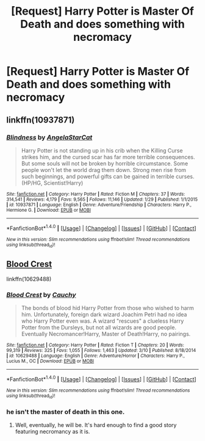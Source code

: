 #+TITLE: [Request] Harry Potter is Master Of Death and does something with necromacy

* [Request] Harry Potter is Master Of Death and does something with necromacy
:PROPERTIES:
:Author: UndergroundNerd
:Score: 9
:DateUnix: 1522460151.0
:DateShort: 2018-Mar-31
:FlairText: Request
:END:

** linkffn(10937871)
:PROPERTIES:
:Author: pumpkinsouptroupe
:Score: 2
:DateUnix: 1522497498.0
:DateShort: 2018-Mar-31
:END:

*** [[http://www.fanfiction.net/s/10937871/1/][*/Blindness/*]] by [[https://www.fanfiction.net/u/717542/AngelaStarCat][/AngelaStarCat/]]

#+begin_quote
  Harry Potter is not standing up in his crib when the Killing Curse strikes him, and the cursed scar has far more terrible consequences. But some souls will not be broken by horrible circumstance. Some people won't let the world drag them down. Strong men rise from such beginnings, and powerful gifts can be gained in terrible curses. (HP/HG, Scientist!Harry)
#+end_quote

^{/Site/: [[http://www.fanfiction.net/][fanfiction.net]] *|* /Category/: Harry Potter *|* /Rated/: Fiction M *|* /Chapters/: 37 *|* /Words/: 314,541 *|* /Reviews/: 4,179 *|* /Favs/: 9,565 *|* /Follows/: 11,146 *|* /Updated/: 1/29 *|* /Published/: 1/1/2015 *|* /id/: 10937871 *|* /Language/: English *|* /Genre/: Adventure/Friendship *|* /Characters/: Harry P., Hermione G. *|* /Download/: [[http://www.ff2ebook.com/old/ffn-bot/index.php?id=10937871&source=ff&filetype=epub][EPUB]] or [[http://www.ff2ebook.com/old/ffn-bot/index.php?id=10937871&source=ff&filetype=mobi][MOBI]]}

--------------

*FanfictionBot*^{1.4.0} *|* [[[https://github.com/tusing/reddit-ffn-bot/wiki/Usage][Usage]]] | [[[https://github.com/tusing/reddit-ffn-bot/wiki/Changelog][Changelog]]] | [[[https://github.com/tusing/reddit-ffn-bot/issues/][Issues]]] | [[[https://github.com/tusing/reddit-ffn-bot/][GitHub]]] | [[[https://www.reddit.com/message/compose?to=tusing][Contact]]]

^{/New in this version: Slim recommendations using/ ffnbot!slim! /Thread recommendations using/ linksub(thread_id)!}
:PROPERTIES:
:Author: FanfictionBot
:Score: 1
:DateUnix: 1522497506.0
:DateShort: 2018-Mar-31
:END:


** [[https://www.fanfiction.net/s/10629488/1/Blood-Crest][Blood Crest]]

linkffn(10629488)
:PROPERTIES:
:Score: 2
:DateUnix: 1522461182.0
:DateShort: 2018-Mar-31
:END:

*** [[http://www.fanfiction.net/s/10629488/1/][*/Blood Crest/*]] by [[https://www.fanfiction.net/u/3712368/Cauchy][/Cauchy/]]

#+begin_quote
  The bonds of blood hid Harry Potter from those who wished to harm him. Unfortunately, foreign dark wizard Joachim Petri had no idea who Harry Potter even was. A wizard "rescues" a clueless Harry Potter from the Dursleys, but not all wizards are good people. Eventually Necromancer!Harry, Master of Death!Harry, no pairings.
#+end_quote

^{/Site/: [[http://www.fanfiction.net/][fanfiction.net]] *|* /Category/: Harry Potter *|* /Rated/: Fiction T *|* /Chapters/: 20 *|* /Words/: 99,319 *|* /Reviews/: 325 *|* /Favs/: 1,055 *|* /Follows/: 1,463 *|* /Updated/: 3/10 *|* /Published/: 8/18/2014 *|* /id/: 10629488 *|* /Language/: English *|* /Genre/: Adventure/Horror *|* /Characters/: Harry P., Lucius M., OC *|* /Download/: [[http://www.ff2ebook.com/old/ffn-bot/index.php?id=10629488&source=ff&filetype=epub][EPUB]] or [[http://www.ff2ebook.com/old/ffn-bot/index.php?id=10629488&source=ff&filetype=mobi][MOBI]]}

--------------

*FanfictionBot*^{1.4.0} *|* [[[https://github.com/tusing/reddit-ffn-bot/wiki/Usage][Usage]]] | [[[https://github.com/tusing/reddit-ffn-bot/wiki/Changelog][Changelog]]] | [[[https://github.com/tusing/reddit-ffn-bot/issues/][Issues]]] | [[[https://github.com/tusing/reddit-ffn-bot/][GitHub]]] | [[[https://www.reddit.com/message/compose?to=tusing][Contact]]]

^{/New in this version: Slim recommendations using/ ffnbot!slim! /Thread recommendations using/ linksub(thread_id)!}
:PROPERTIES:
:Author: FanfictionBot
:Score: 1
:DateUnix: 1522461191.0
:DateShort: 2018-Mar-31
:END:


*** he isn't the master of death in this one.
:PROPERTIES:
:Score: 1
:DateUnix: 1522489193.0
:DateShort: 2018-Mar-31
:END:

**** Well, eventually, he will be. It's hard enough to find a good story featuring necromancy as it is.
:PROPERTIES:
:Score: 4
:DateUnix: 1522489399.0
:DateShort: 2018-Mar-31
:END:
